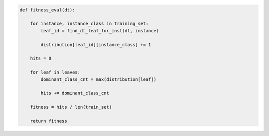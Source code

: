
.. _fig-fitness-eval-pca:

.. code-block:: python
    
    def fitness_eval(dt):
    
        for instance, instance_class in training_set:
            leaf_id = find_dt_leaf_for_inst(dt, instance)
        
            distribution[leaf_id][instance_class] += 1
    
        hits = 0
    
        for leaf in leaves:
            dominant_class_cnt = max(distribution[leaf])
        
            hits += dominant_class_cnt
    
        fitness = hits / len(train_set)
    
        return fitness

.. raw:: latex
    
    \begin{figure}[htbp]
    \caption{The pseudo-code of the fitness evaluation task.}\label{hereboy:fig-fitness-eval-pca}\end{figure}
        
